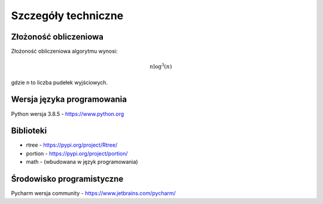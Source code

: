 .. _Szczegóły_techniczne:

Szczegóły techniczne
====================

Złożoność obliczeniowa
----------------------
Złożoność obliczeniowa algorytmu wynosi:

.. math::
   n\log^3(n)
gdzie n to liczba pudełek wyjściowych.

Wersja języka programowania
---------------------------
Python wersja 3.8.5 - https://www.python.org

Biblioteki
----------
* rtree - https://pypi.org/project/Rtree/
* portion - https://pypi.org/project/portion/
* math - (wbudowana w język programowania)

Środowisko programistyczne
--------------------------
Pycharm wersja community - https://www.jetbrains.com/pycharm/
